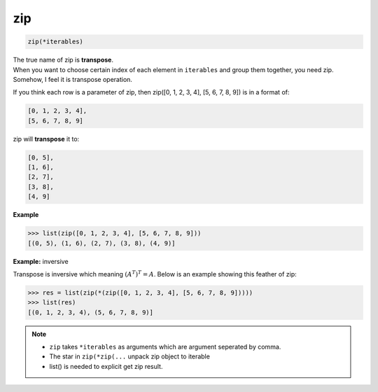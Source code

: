 ===
zip
===


.. code-block:: python

    zip(*iterables)

| The true name of zip is **transpose**.
| When you want to choose certain index of each element in ``iterables`` and group them together, you need zip. Somehow, I feel it is transpose operation.

If you think each row is a parameter of zip, then zip([0, 1, 2, 3, 4], [5, 6, 7, 8, 9]) is in a format of:

.. code-block:: python

  [0, 1, 2, 3, 4], 
  [5, 6, 7, 8, 9]

zip will **transpose** it to:

.. code-block:: python

  [0, 5],
  [1, 6],
  [2, 7],
  [3, 8],
  [4, 9]

**Example**

.. code-block:: python

  >>> list(zip([0, 1, 2, 3, 4], [5, 6, 7, 8, 9]))                            
  [(0, 5), (1, 6), (2, 7), (3, 8), (4, 9)]

**Example:** inversive

Transpose is inversive which meaning :math:`({A^T})^T = A`. Below is an example showing this feather of zip:

.. code-block:: python

  >>> res = list(zip(*(zip([0, 1, 2, 3, 4], [5, 6, 7, 8, 9]))))                
  >>> list(res)
  [(0, 1, 2, 3, 4), (5, 6, 7, 8, 9)]

.. note:: 

   * ``zip`` takes ``*iterables`` as arguments which are argument seperated by comma.
   * The star in ``zip(*zip(...`` unpack zip object to iterable
   * list() is needed to explicit get zip result.

